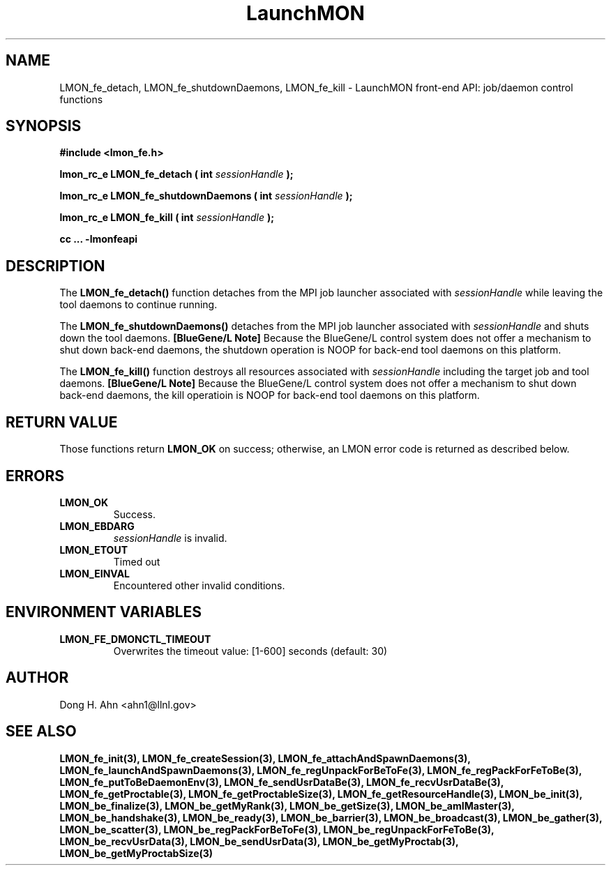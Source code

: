 .TH LaunchMON 3 "FEBRUARY 2008" LaunchMON "LaunchMON Front-End API"

.SH NAME
LMON_fe_detach, LMON_fe_shutdownDaemons, LMON_fe_kill \- LaunchMON front-end API: job/daemon control functions

.SH SYNOPSIS
.B #include <lmon_fe.h>
.PP
.BI "lmon_rc_e LMON_fe_detach ( int " sessionHandle " );"
.PP
.BI "lmon_rc_e LMON_fe_shutdownDaemons ( int " sessionHandle " );"
.PP
.BI "lmon_rc_e LMON_fe_kill ( int " sessionHandle " );"

.B cc ... -lmonfeapi

.SH DESCRIPTION
The \fBLMON_fe_detach()\fR function detaches from the MPI job launcher associated
with \fIsessionHandle\fR while leaving the tool daemons to continue running. 
.PP
The \fBLMON_fe_shutdownDaemons()\fR detaches from the MPI job launcher associated
with \fIsessionHandle\fR and shuts down the tool daemons. \fB[BlueGene/L Note]\fR
Because the BlueGene/L control system does not offer a mechanism to shut down 
back-end daemons, the shutdown operation is NOOP for back-end tool daemons on this platform. 
.PP
The \fBLMON_fe_kill()\fR function destroys all resources associated
with \fIsessionHandle\fR including the target job and tool daemons. 
\fB[BlueGene/L Note]\fR Because the BlueGene/L control system does not offer a mechanism to shut down 
back-end daemons, the kill operatioin is NOOP for back-end tool daemons on this platform.

.SH RETURN VALUE
Those functions return \fBLMON_OK\fR on success; otherwise, an 
LMON error code is returned as described below.

.SH ERRORS
.TP
.B LMON_OK
Success.
.TP
.B LMON_EBDARG
\fIsessionHandle\fR is invalid.
.TP
.B LMON_ETOUT
Timed out 
.TP
.B LMON_EINVAL
Encountered other invalid conditions.

.SH "ENVIRONMENT VARIABLES"
.TP
.B LMON_FE_DMONCTL_TIMEOUT
Overwrites the timeout value: [1-600] seconds (default: 30)

.SH AUTHOR
Dong H. Ahn <ahn1@llnl.gov>

.SH "SEE ALSO"
.BR LMON_fe_init(3),
.BR LMON_fe_createSession(3),
.BR LMON_fe_attachAndSpawnDaemons(3),
.BR LMON_fe_launchAndSpawnDaemons(3),
.BR LMON_fe_regUnpackForBeToFe(3),
.BR LMON_fe_regPackForFeToBe(3),
.BR LMON_fe_putToBeDaemonEnv(3),
.BR LMON_fe_sendUsrDataBe(3),
.BR LMON_fe_recvUsrDataBe(3),
.BR LMON_fe_getProctable(3),
.BR LMON_fe_getProctableSize(3),
.BR LMON_fe_getResourceHandle(3),
.BR LMON_be_init(3),
.BR LMON_be_finalize(3),
.BR LMON_be_getMyRank(3),
.BR LMON_be_getSize(3),
.BR LMON_be_amIMaster(3),
.BR LMON_be_handshake(3),
.BR LMON_be_ready(3),
.BR LMON_be_barrier(3),
.BR LMON_be_broadcast(3),
.BR LMON_be_gather(3),
.BR LMON_be_scatter(3),
.BR LMON_be_regPackForBeToFe(3),
.BR LMON_be_regUnpackForFeToBe(3),
.BR LMON_be_recvUsrData(3),
.BR LMON_be_sendUsrData(3),
.BR LMON_be_getMyProctab(3),
.BR LMON_be_getMyProctabSize(3)
